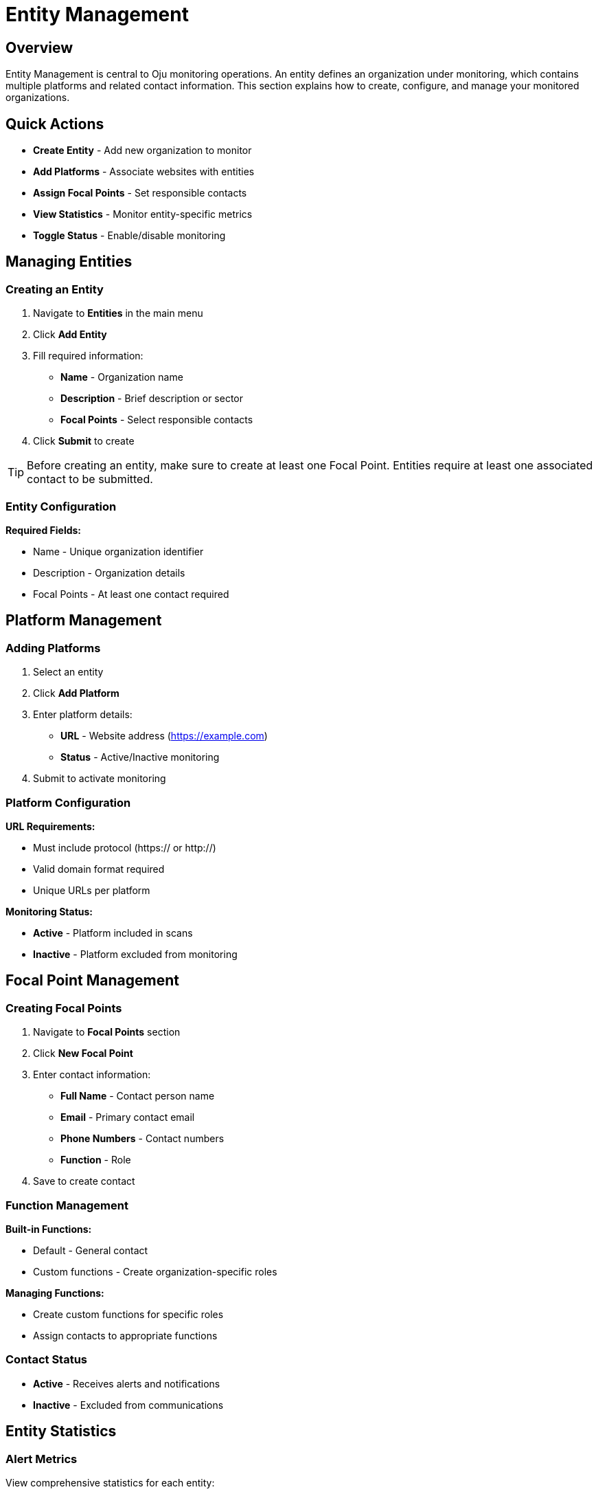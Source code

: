 :imagesdir: ../assets/images
= Entity Management
:description: Guide for managing entities, platforms, and focal points in Oju
:keywords: entities, platforms, organizations, focal-points, monitoring

== Overview

Entity Management is central to Oju monitoring operations. An entity defines an organization under monitoring, which contains multiple platforms and related contact information. This section explains how to create, configure, and manage your monitored organizations.

== Quick Actions

* **Create Entity** - Add new organization to monitor
* **Add Platforms** - Associate websites with entities
* **Assign Focal Points** - Set responsible contacts
* **View Statistics** - Monitor entity-specific metrics
* **Toggle Status** - Enable/disable monitoring

== Managing Entities

=== Creating an Entity

. Navigate to **Entities** in the main menu
. Click **Add Entity**
. Fill required information:

   * **Name** - Organization name
   * **Description** - Brief description or sector
   * **Focal Points** - Select responsible contacts
. Click **Submit** to create

[TIP]
Before creating an entity, make sure to create at least one Focal Point. Entities require at least one associated contact to be submitted.

=== Entity Configuration

**Required Fields:**

* Name - Unique organization identifier
* Description - Organization details
* Focal Points - At least one contact required

== Platform Management

=== Adding Platforms

. Select an entity
. Click **Add Platform**
. Enter platform details:
   * **URL** - Website address (https://example.com)
   * **Status** - Active/Inactive monitoring
. Submit to activate monitoring

=== Platform Configuration

**URL Requirements:**

* Must include protocol (https:// or http://)
* Valid domain format required
* Unique URLs per platform

**Monitoring Status:**

* **Active** - Platform included in scans
* **Inactive** - Platform excluded from monitoring

== Focal Point Management

=== Creating Focal Points

. Navigate to **Focal Points** section
. Click **New Focal Point**
. Enter contact information:

   * **Full Name** - Contact person name
   * **Email** - Primary contact email
   * **Phone Numbers** - Contact numbers
   * **Function** - Role
. Save to create contact

=== Function Management

**Built-in Functions:**

* Default - General contact
* Custom functions - Create organization-specific roles

**Managing Functions:**

* Create custom functions for specific roles
* Assign contacts to appropriate functions

=== Contact Status

* **Active** - Receives alerts and notifications
* **Inactive** - Excluded from communications

== Entity Statistics

=== Alert Metrics

View comprehensive statistics for each entity:

* **Total Alerts** - All-time alert count
* **Open Alerts** - Active incidents requiring attention
* **Closed Alerts** - Resolved incidents
* **Monthly Trends** - Current month statistics

.Entity overview
image::using-oju/entity_example1.png[]

.Entity issues state
image::using-oju/entity_example2.png[]

This foundation enables effective organization monitoring and incident response through proper entity, platform, and contact management.
